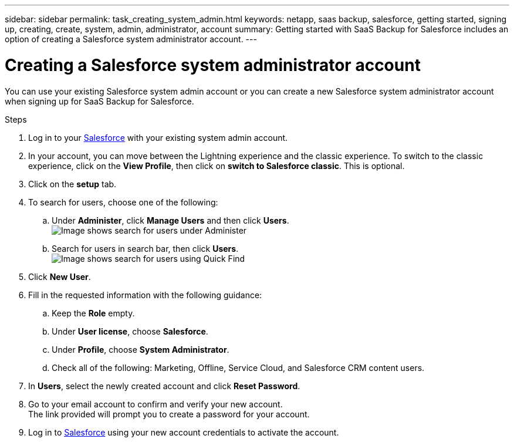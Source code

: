 ---
sidebar: sidebar
permalink: task_creating_system_admin.html
keywords: netapp, saas backup, salesforce, getting started, signing up, creating, create, system, admin, administrator, account
summary: Getting started with SaaS Backup for Salesforce includes an option of creating a Salesforce system administrator account.
---

= Creating a Salesforce system administrator account
:toc: macro
:toclevels: 1
:hardbreaks:
:nofooter:
:icons: font
:linkattrs:
:imagesdir: ./media/

[.lead]
You can use your existing Salesforce system admin account or you can create a new Salesforce system administrator account when signing up for SaaS Backup for Salesforce.

.Steps

. Log in to your link:https://www.salesforce.com/[Salesforce] with your existing system admin account.

. In your account, you can move between the Lightning experience and the classic experience. To switch to the classic experience, click on the *View Profile*, then click on *switch to Salesforce classic*. This is optional.

. Click on the *setup* tab.

. To search for users, choose one of the following:
.. Under *Administer*, click *Manage Users* and then click *Users*.
image:search_administer_manage_users.gif[Image shows search for users under Administer]
.. Search for users in search bar, then click *Users*.
  image:search_quick_find_users.gif[Image shows search for users using Quick Find]
+
. Click *New User*.

. Fill in the requested information with the following guidance:
.. Keep the *Role* empty.
.. Under *User license*, choose *Salesforce*.
.. Under *Profile*, choose *System Administrator*.
.. Check all of the following: Marketing, Offline, Service Cloud, and Salesforce CRM content users.

. In *Users*, select the newly created account and click *Reset Password*.

. Go to your email account to confirm and verify your new account.
  The link provided will prompt you to create a password for your account.

. Log in to link:https://www.salesforce.com/[Salesforce] using your new account credentials to activate the account.
